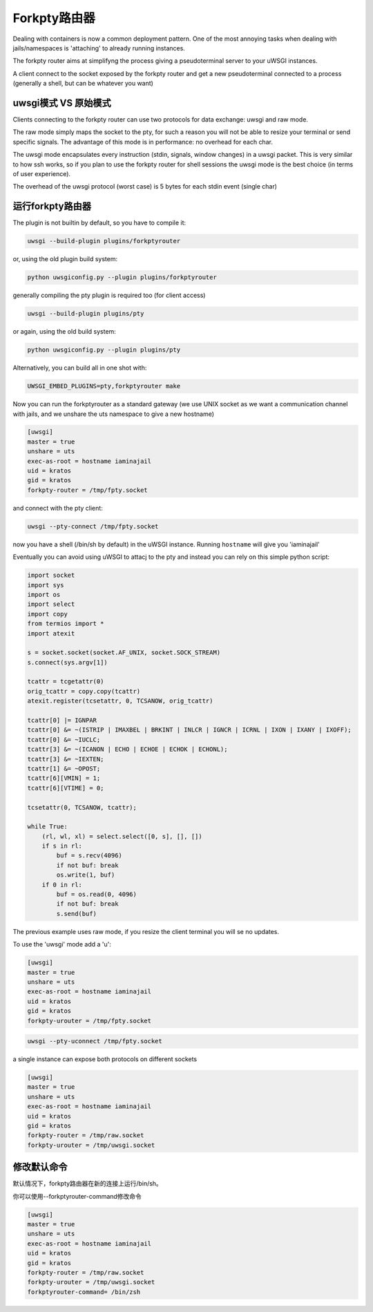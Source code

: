 Forkpty路由器
==================

Dealing with containers is now a common deployment pattern. One of the most annoying tasks when dealing with jails/namespaces
is 'attaching' to already running instances.

The forkpty router aims at simplifyng the process giving a pseudoterminal server to your uWSGI instances.

A client connect to the socket exposed by the forkpty router and get a new pseudoterminal connected to a process (generally a shell, but can be whatever you want)

uwsgi模式 VS 原始模式
**********************

Clients connecting to the forkpty router can use two protocols for data exchange: uwsgi and raw mode.

The raw mode simply maps the socket to the pty, for such a reason you will not be able to resize your terminal or send specific signals.
The advantage of this mode is in performance: no overhead for each char.

The uwsgi mode encapsulates every instruction (stdin, signals, window changes) in a uwsgi packet. This is very similar to how ssh works, so if you
plan to use the forkpty router for shell sessions the uwsgi mode is the best choice (in terms of user experience).

The overhead of the uwsgi protocol (worst case) is 5 bytes for each stdin event (single char)

运行forkpty路由器
**************************

The plugin is not builtin by default, so you have to compile it:

.. code-block:: sh

	uwsgi --build-plugin plugins/forkptyrouter

or, using the old plugin build system:

.. code-block:: sh

	python uwsgiconfig.py --plugin plugins/forkptyrouter

generally compiling the pty plugin is required too (for client access)

.. code-block:: sh

   uwsgi --build-plugin plugins/pty

or again, using the old build system:

.. code-block:: sh

	python uwsgiconfig.py --plugin plugins/pty

Alternatively, you can build all in one shot with:

.. code-block:: sh

   UWSGI_EMBED_PLUGINS=pty,forkptyrouter make

Now you can run the forkptyrouter as a standard gateway (we use UNIX socket as we want a communication channel with jails, and we unshare the uts namespace to give a new hostname)

.. code-block:: ini

   [uwsgi]
   master = true
   unshare = uts
   exec-as-root = hostname iaminajail
   uid = kratos
   gid = kratos
   forkpty-router = /tmp/fpty.socket

and connect with the pty client:

.. code-block:: sh

   uwsgi --pty-connect /tmp/fpty.socket
   

now you have a shell (/bin/sh by default) in the uWSGI instance. Running ``hostname`` will give you 'iaminajail'

Eventually you can avoid using uWSGI to attacj to the pty and instead you can rely on this simple python script:

.. code-block:: py

   import socket
   import sys
   import os
   import select
   import copy
   from termios import *
   import atexit
   
   s = socket.socket(socket.AF_UNIX, socket.SOCK_STREAM)
   s.connect(sys.argv[1])
   
   tcattr = tcgetattr(0)
   orig_tcattr = copy.copy(tcattr)
   atexit.register(tcsetattr, 0, TCSANOW, orig_tcattr)
   
   tcattr[0] |= IGNPAR
   tcattr[0] &= ~(ISTRIP | IMAXBEL | BRKINT | INLCR | IGNCR | ICRNL | IXON | IXANY | IXOFF);
   tcattr[0] &= ~IUCLC;
   tcattr[3] &= ~(ICANON | ECHO | ECHOE | ECHOK | ECHONL);
   tcattr[3] &= ~IEXTEN;
   tcattr[1] &= ~OPOST;
   tcattr[6][VMIN] = 1;
   tcattr[6][VTIME] = 0;
   
   tcsetattr(0, TCSANOW, tcattr);
   
   while True:
       (rl, wl, xl) = select.select([0, s], [], [])
       if s in rl:
           buf = s.recv(4096)
           if not buf: break
           os.write(1, buf)
       if 0 in rl:
           buf = os.read(0, 4096)
           if not buf: break
           s.send(buf)
           



The previous example uses raw mode, if you resize the client terminal you will se no updates.

To use the 'uwsgi' mode add a 'u':

.. code-block:: ini

   [uwsgi]
   master = true
   unshare = uts
   exec-as-root = hostname iaminajail
   uid = kratos
   gid = kratos
   forkpty-urouter = /tmp/fpty.socket


.. code-block:: sh

   uwsgi --pty-uconnect /tmp/fpty.socket

a single instance can expose both protocols on different sockets

.. code-block:: ini

   [uwsgi]
   master = true
   unshare = uts
   exec-as-root = hostname iaminajail
   uid = kratos
   gid = kratos
   forkpty-router = /tmp/raw.socket
   forkpty-urouter = /tmp/uwsgi.socket

修改默认命令
****************************

默认情况下，forkpty路由器在新的连接上运行/bin/sh。

你可以使用--forkptyrouter-command修改命令

.. code-block:: ini

   [uwsgi]
   master = true
   unshare = uts
   exec-as-root = hostname iaminajail
   uid = kratos
   gid = kratos
   forkpty-router = /tmp/raw.socket
   forkpty-urouter = /tmp/uwsgi.socket
   forkptyrouter-command= /bin/zsh
